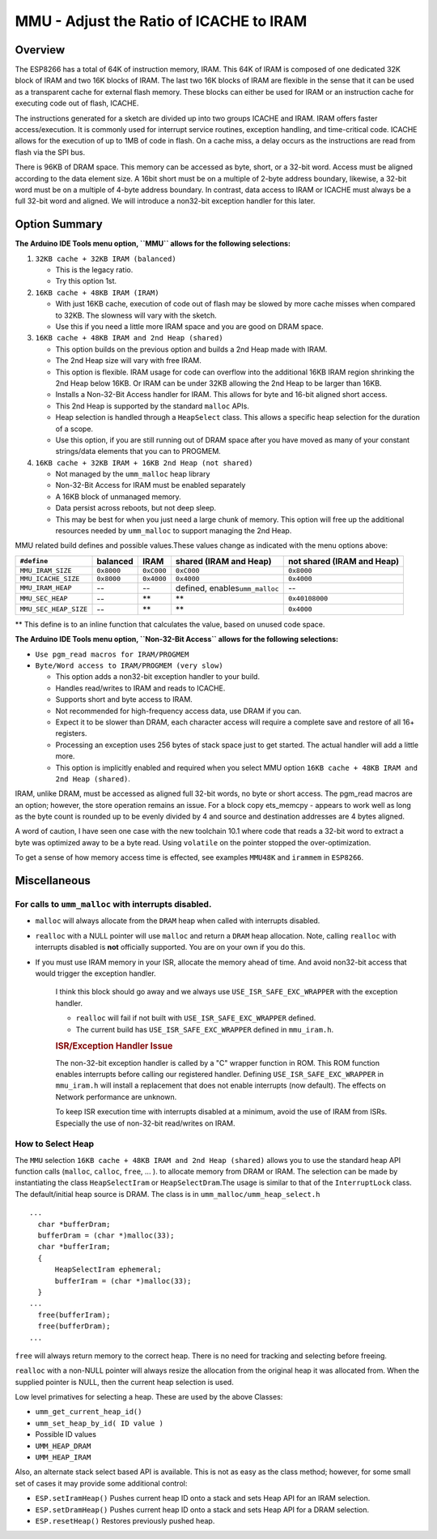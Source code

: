 MMU - Adjust the Ratio of ICACHE to IRAM
========================================

Overview
--------

The ESP8266 has a total of 64K of instruction memory, IRAM. This 64K of
IRAM is composed of one dedicated 32K block of IRAM and two 16K blocks
of IRAM. The last two 16K blocks of IRAM are flexible in the sense that
it can be used as a transparent cache for external flash memory. These
blocks can either be used for IRAM or an instruction cache for executing
code out of flash, ICACHE.

The instructions generated for a sketch are divided up into two groups
ICACHE and IRAM. IRAM offers faster access/execution. It is commonly
used for interrupt service routines, exception handling, and
time-critical code. ICACHE allows for the execution of up to 1MB of code
in flash. On a cache miss, a delay occurs as the instructions are read
from flash via the SPI bus.

There is 96KB of DRAM space. This memory can be accessed as byte, short,
or a 32-bit word. Access must be aligned according to the data element
size. A 16bit short must be on a multiple of 2-byte address boundary,
likewise, a 32-bit word must be on a multiple of 4-byte address
boundary. In contrast, data access to IRAM or ICACHE must always be a
full 32-bit word and aligned. We will introduce a non32-bit exception
handler for this later.

Option Summary
--------------

**The Arduino IDE Tools menu option, ``MMU`` allows for the following
selections:**

1. ``32KB cache + 32KB IRAM (balanced)``

   -  This is the legacy ratio.
   -  Try this option 1st.

2. ``16KB cache + 48KB IRAM (IRAM)``

   -  With just 16KB cache, execution of code out of flash may be slowed
      by more cache misses when compared to 32KB. The slowness will vary
      with the sketch.
   -  Use this if you need a little more IRAM space and you are good on
      DRAM space.

3. ``16KB cache + 48KB IRAM and 2nd Heap (shared)``

   -  This option builds on the previous option and builds a 2nd Heap
      made with IRAM.
   -  The 2nd Heap size will vary with free IRAM.
   -  This option is flexible. IRAM usage for code can overflow into the
      additional 16KB IRAM region shrinking the 2nd Heap below 16KB. Or
      IRAM can be under 32KB allowing the 2nd Heap to be larger than
      16KB.
   -  Installs a Non-32-Bit Access handler for IRAM. This allows for
      byte and 16-bit aligned short access.
   -  This 2nd Heap is supported by the standard ``malloc`` APIs.
   -  Heap selection is handled through a ``HeapSelect`` class. This
      allows a specific heap selection for the duration of a scope.
   -  Use this option, if you are still running out of DRAM space after
      you have moved as many of your constant strings/data elements that
      you can to PROGMEM.

4. ``16KB cache + 32KB IRAM + 16KB 2nd Heap (not shared)``

   -  Not managed by the ``umm_malloc`` heap library
   -  Non-32-Bit Access for IRAM must be enabled separately
   -  A 16KB block of unmanaged memory.
   -  Data persist across reboots, but not deep sleep.
   -  This may be best for when you just need a large chunk of memory.
      This option will free up the additional resources needed by
      ``umm_malloc`` to support managing the 2nd Heap.

MMU related build defines and possible values.These values change as
indicated with the menu options above:

+-------------------------+--------------+--------------+------------------------------------+------------------------------+
| ``#define``             | balanced     | IRAM         | shared (IRAM and Heap)             | not shared (IRAM and Heap)   |
+=========================+==============+==============+====================================+==============================+
| ``MMU_IRAM_SIZE``       | ``0x8000``   | ``0xC000``   | ``0xC000``                         | ``0x8000``                   |
+-------------------------+--------------+--------------+------------------------------------+------------------------------+
| ``MMU_ICACHE_SIZE``     | ``0x8000``   | ``0x4000``   | ``0x4000``                         | ``0x4000``                   |
+-------------------------+--------------+--------------+------------------------------------+------------------------------+
| ``MMU_IRAM_HEAP``       | --           | --           | defined, enables\ ``umm_malloc``   | --                           |
+-------------------------+--------------+--------------+------------------------------------+------------------------------+
| ``MMU_SEC_HEAP``        | --           | \*\*         | \*\*                               | ``0x40108000``               |
+-------------------------+--------------+--------------+------------------------------------+------------------------------+
| ``MMU_SEC_HEAP_SIZE``   | --           | \*\*         | \*\*                               | ``0x4000``                   |
+-------------------------+--------------+--------------+------------------------------------+------------------------------+

\*\* This define is to an inline function that calculates the value,
based on unused code space.

**The Arduino IDE Tools menu option, ``Non-32-Bit Access`` allows for
the following selections:**

-  ``Use pgm_read macros for IRAM/PROGMEM``
-  ``Byte/Word access to IRAM/PROGMEM (very slow)``

   -  This option adds a non32-bit exception handler to your build.
   -  Handles read/writes to IRAM and reads to ICACHE.
   -  Supports short and byte access to IRAM.
   -  Not recommended for high-frequency access data, use DRAM if you
      can.
   -  Expect it to be slower than DRAM, each character access will
      require a complete save and restore of all 16+ registers.
   -  Processing an exception uses 256 bytes of stack space just to get
      started. The actual handler will add a little more.
   -  This option is implicitly enabled and required when you select MMU
      option ``16KB cache + 48KB IRAM and 2nd Heap (shared)``.

IRAM, unlike DRAM, must be accessed as aligned full 32-bit words, no
byte or short access. The pgm\_read macros are an option; however, the
store operation remains an issue. For a block copy ets\_memcpy - appears
to work well as long as the byte count is rounded up to be evenly
divided by 4 and source and destination addresses are 4 bytes aligned.

A word of caution, I have seen one case with the new toolchain 10.1
where code that reads a 32-bit word to extract a byte was optimized away
to be a byte read. Using ``volatile`` on the pointer stopped the
over-optimization.

To get a sense of how memory access time is effected, see examples
``MMU48K`` and ``irammem`` in ``ESP8266``.

Miscellaneous
-------------

For calls to ``umm_malloc`` with interrupts disabled.
~~~~~~~~~~~~~~~~~~~~~~~~~~~~~~~~~~~~~~~~~~~~~~~~~~~~~

-  ``malloc`` will always allocate from the ``DRAM`` heap when called
   with interrupts disabled.
-  ``realloc`` with a NULL pointer will use ``malloc`` and return a
   ``DRAM`` heap allocation. Note, calling ``realloc`` with interrupts
   disabled is **not** officially supported. You are on your own if you
   do this.
-  If you must use IRAM memory in your ISR, allocate the memory ahead of
   time. And avoid non32-bit access that would trigger the exception
   handler.

    I think this block should go away and we always use
    ``USE_ISR_SAFE_EXC_WRAPPER`` with the exception handler.

    -  ``realloc`` will fail if not built with
       ``USE_ISR_SAFE_EXC_WRAPPER`` defined.
    -  The current build has ``USE_ISR_SAFE_EXC_WRAPPER`` defined in
       ``mmu_iram.h``.

    .. rubric:: ISR/Exception Handler Issue
       :name: isrexception-handler-issue

    The non-32-bit exception handler is called by a "C" wrapper function
    in ROM. This ROM function enables interrupts before calling our
    registered handler. Defining ``USE_ISR_SAFE_EXC_WRAPPER`` in
    ``mmu_iram.h`` will install a replacement that does not enable
    interrupts (now default). The effects on Network performance are
    unknown.

    To keep ISR execution time with interrupts disabled at a minimum,
    avoid the use of IRAM from ISRs. Especially the use of non-32-bit
    read/writes on IRAM.

How to Select Heap
~~~~~~~~~~~~~~~~~~

The ``MMU`` selection ``16KB cache + 48KB IRAM and 2nd Heap (shared)``
allows you to use the standard heap API function calls (``malloc``,
``calloc``, ``free``, ... ). to allocate memory from DRAM or IRAM. The
selection can be made by instantiating the class ``HeapSelectIram`` or
``HeapSelectDram``.The usage is similar to that of the ``InterruptLock``
class. The default/initial heap source is DRAM. The class is in
``umm_malloc/umm_heap_select.h``

::

      ...
        char *bufferDram;
        bufferDram = (char *)malloc(33);
        char *bufferIram;
        {
            HeapSelectIram ephemeral;
            bufferIram = (char *)malloc(33);
        }
      ...
        free(bufferIram);
        free(bufferDram);
      ...

``free`` will always return memory to the correct heap. There is no need
for tracking and selecting before freeing.

``realloc`` with a non-NULL pointer will always resize the allocation
from the original heap it was allocated from. When the supplied pointer
is NULL, then the current heap selection is used.

Low level primatives for selecting a heap. These are used by the above
Classes:

-  ``umm_get_current_heap_id()``
-  ``umm_set_heap_by_id( ID value )``
-  Possible ID values
-  ``UMM_HEAP_DRAM``
-  ``UMM_HEAP_IRAM``

Also, an alternate stack select based API is available. This is not as
easy as the class method; however, for some small set of cases it may
provide some additional control:

-  ``ESP.setIramHeap()`` Pushes current heap ID onto a stack and sets
   Heap API for an IRAM selection.
-  ``ESP.setDramHeap()`` Pushes current heap ID onto a stack and sets
   Heap API for a DRAM selection.
-  ``ESP.resetHeap()`` Restores previously pushed heap.
